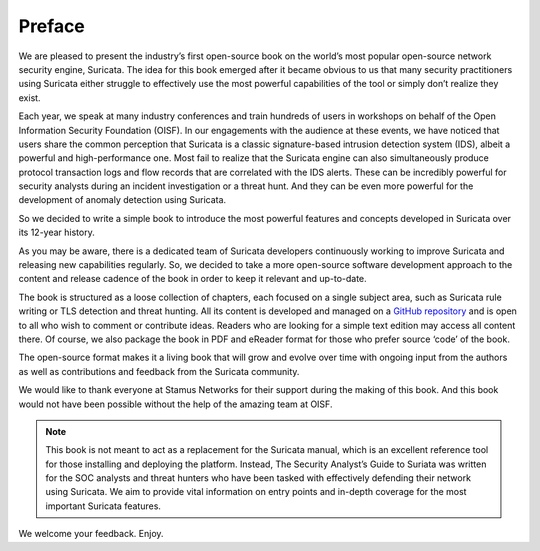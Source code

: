 Preface
=======

We are pleased to present the industry’s first open-source book on the world’s most popular open-source network security engine, Suricata. The idea for this book emerged after it became obvious to us that many security practitioners using Suricata either struggle to effectively use the most powerful capabilities of the tool or simply don’t realize they exist. 

Each year, we speak at many industry conferences and train hundreds of users in workshops on behalf of the Open Information Security Foundation (OISF). In our engagements with the audience at these events, we have noticed that users share the common perception that Suricata is a classic signature-based intrusion detection system (IDS), albeit a powerful and high-performance one. Most fail to realize that the Suricata engine can also simultaneously produce protocol transaction logs and flow records that are correlated with the IDS alerts. These can be incredibly powerful for security analysts during an incident investigation or a threat hunt. And they can be even more powerful for the development of anomaly detection using Suricata.

So we decided to write a simple book to introduce the most powerful features and concepts developed in Suricata over its 12-year history. 

As you may be aware, there is a dedicated team of Suricata developers continuously working to improve Suricata and releasing new capabilities regularly. So, we decided to take a more open-source software development approach to the content and release cadence of the book in order to keep it relevant and up-to-date. 

The book is structured as a loose collection of chapters, each focused on a single subject area, such as Suricata rule writing or TLS detection and threat hunting. All its content is developed and managed on a `GitHub repository <https://github.com/StamusNetworks/suricata-4-analysts>`_ and is open to all who wish to comment or contribute ideas. Readers who are looking for a simple text edition may access all content there. Of course, we also package the book in PDF and eReader format for those who prefer source ‘code’ of the book.

The open-source format makes it a living book that will grow and evolve over time with ongoing input from the authors as well as contributions and feedback from the Suricata community. 

We would like to thank everyone at Stamus Networks for their support during the making of this book. And this book would not have been possible without the help of the amazing team at OISF.

.. note::

   This book is not meant to act as a replacement for the Suricata manual, which is an excellent reference tool for those installing and deploying the platform. Instead, The Security Analyst’s Guide to Suriata was written for the SOC analysts and threat hunters who have been tasked with effectively defending their network using Suricata. We aim to provide vital information on entry points and in-depth coverage for the most important Suricata features.

We welcome your feedback. Enjoy.
